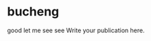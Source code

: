 #+BEGIN_COMMENT
  title: nothing
  slug: '(file-name-base)'
  date: '(format-time-string "%Y-%m-%d %H:%M:%S UTC+08:00" (current-time))'
  tag: bad
  category:
  link:
  description:
  type: text
#+END_COMMENT

* bucheng
good let me see see Write your publication here.
